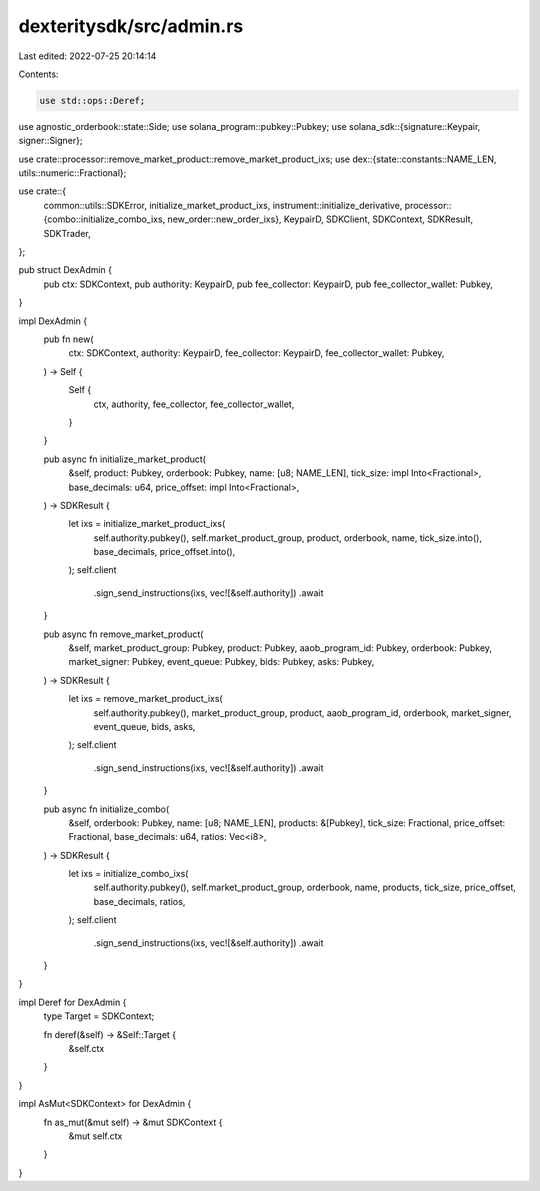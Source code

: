 dexteritysdk/src/admin.rs
=========================

Last edited: 2022-07-25 20:14:14

Contents:

.. code-block:: rs

    use std::ops::Deref;

use agnostic_orderbook::state::Side;
use solana_program::pubkey::Pubkey;
use solana_sdk::{signature::Keypair, signer::Signer};

use crate::processor::remove_market_product::remove_market_product_ixs;
use dex::{state::constants::NAME_LEN, utils::numeric::Fractional};

use crate::{
    common::utils::SDKError,
    initialize_market_product_ixs,
    instrument::initialize_derivative,
    processor::{combo::initialize_combo_ixs, new_order::new_order_ixs},
    KeypairD, SDKClient, SDKContext, SDKResult, SDKTrader,
};

pub struct DexAdmin {
    pub ctx: SDKContext,
    pub authority: KeypairD,
    pub fee_collector: KeypairD,
    pub fee_collector_wallet: Pubkey,
}

impl DexAdmin {
    pub fn new(
        ctx: SDKContext,
        authority: KeypairD,
        fee_collector: KeypairD,
        fee_collector_wallet: Pubkey,
    ) -> Self {
        Self {
            ctx,
            authority,
            fee_collector,
            fee_collector_wallet,
        }
    }

    pub async fn initialize_market_product(
        &self,
        product: Pubkey,
        orderbook: Pubkey,
        name: [u8; NAME_LEN],
        tick_size: impl Into<Fractional>,
        base_decimals: u64,
        price_offset: impl Into<Fractional>,
    ) -> SDKResult {
        let ixs = initialize_market_product_ixs(
            self.authority.pubkey(),
            self.market_product_group,
            product,
            orderbook,
            name,
            tick_size.into(),
            base_decimals,
            price_offset.into(),
        );
        self.client
            .sign_send_instructions(ixs, vec![&self.authority])
            .await
    }

    pub async fn remove_market_product(
        &self,
        market_product_group: Pubkey,
        product: Pubkey,
        aaob_program_id: Pubkey,
        orderbook: Pubkey,
        market_signer: Pubkey,
        event_queue: Pubkey,
        bids: Pubkey,
        asks: Pubkey,
    ) -> SDKResult {
        let ixs = remove_market_product_ixs(
            self.authority.pubkey(),
            market_product_group,
            product,
            aaob_program_id,
            orderbook,
            market_signer,
            event_queue,
            bids,
            asks,
        );
        self.client
            .sign_send_instructions(ixs, vec![&self.authority])
            .await
    }

    pub async fn initialize_combo(
        &self,
        orderbook: Pubkey,
        name: [u8; NAME_LEN],
        products: &[Pubkey],
        tick_size: Fractional,
        price_offset: Fractional,
        base_decimals: u64,
        ratios: Vec<i8>,
    ) -> SDKResult {
        let ixs = initialize_combo_ixs(
            self.authority.pubkey(),
            self.market_product_group,
            orderbook,
            name,
            products,
            tick_size,
            price_offset,
            base_decimals,
            ratios,
        );
        self.client
            .sign_send_instructions(ixs, vec![&self.authority])
            .await
    }
}

impl Deref for DexAdmin {
    type Target = SDKContext;

    fn deref(&self) -> &Self::Target {
        &self.ctx
    }
}

impl AsMut<SDKContext> for DexAdmin {
    fn as_mut(&mut self) -> &mut SDKContext {
        &mut self.ctx
    }
}


